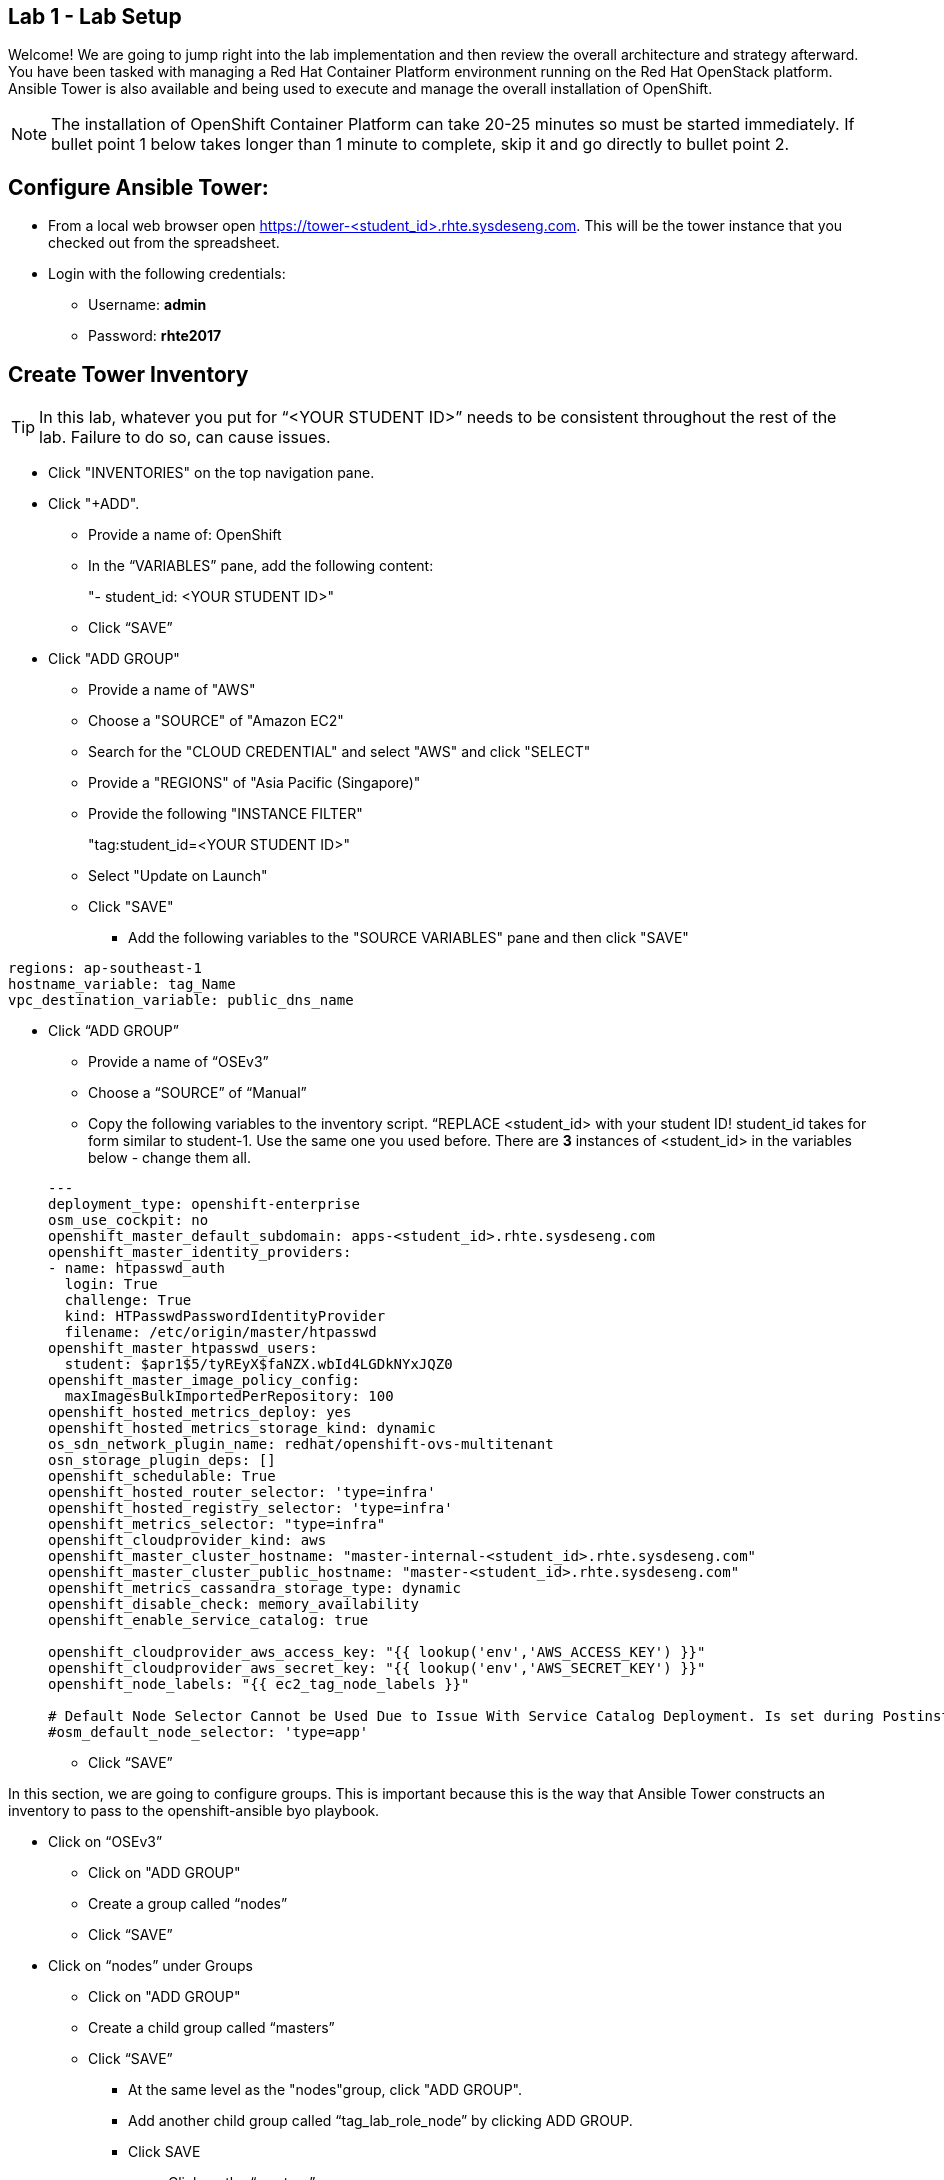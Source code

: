 == Lab 1 - Lab Setup

Welcome! We are going to jump right into the lab implementation and then review the overall architecture and strategy afterward. You have been tasked with managing a Red Hat Container Platform environment running on the Red Hat OpenStack platform. Ansible Tower is also available and being used to execute and manage the overall installation of OpenShift.

NOTE: The installation of OpenShift Container Platform can take 20-25 minutes so must be started immediately. If bullet point 1 below takes longer than 1 minute to complete, skip it and go directly to bullet point 2.

## Configure Ansible Tower:
* From a local web browser open https://tower-<student_id>.rhte.sysdeseng.com[https://tower-<student_id>.rhte.sysdeseng.com]. This will be the tower instance that you checked out from the spreadsheet.
* Login with the following credentials:
 ** Username: **admin**
 ** Password: **rhte2017**

##  Create Tower Inventory

TIP: In this lab, whatever you put for “<YOUR STUDENT ID>” needs to be consistent throughout the rest of the lab. Failure to do so, can cause issues.

* Click "INVENTORIES" on the top navigation pane.
* Click "+ADD".
** Provide a name of: OpenShift
** In the “VARIABLES” pane, add the following content:

+

"- student_id: <YOUR STUDENT ID>"

+

** Click “SAVE”

* Click "ADD GROUP"
** Provide a name of "AWS"
** Choose a "SOURCE" of "Amazon EC2"
** Search for the "CLOUD CREDENTIAL" and select "AWS" and click "SELECT"
** Provide a "REGIONS" of "Asia Pacific (Singapore)"
** Provide the following "INSTANCE FILTER"

+

"tag:student_id=<YOUR STUDENT ID>"

+

** Select "Update on Launch"
** Click "SAVE"
*** Add the following variables to the "SOURCE VARIABLES" pane and then click "SAVE"


[source, bash]
----
regions: ap-southeast-1
hostname_variable: tag_Name
vpc_destination_variable: public_dns_name
----

* Click “ADD GROUP”
** Provide a name of “OSEv3”
** Choose a “SOURCE” of “Manual”
** Copy the following variables to the inventory script.  “REPLACE <student_id> with your student ID! student_id takes for form similar to student-1.  Use the same one you used before. There are **3** instances of <student_id> in the variables below - change them all.

+
[source, bash]
----
---
deployment_type: openshift-enterprise
osm_use_cockpit: no
openshift_master_default_subdomain: apps-<student_id>.rhte.sysdeseng.com
openshift_master_identity_providers:
- name: htpasswd_auth
  login: True
  challenge: True
  kind: HTPasswdPasswordIdentityProvider
  filename: /etc/origin/master/htpasswd
openshift_master_htpasswd_users:
  student: $apr1$5/tyREyX$faNZX.wbId4LGDkNYxJQZ0
openshift_master_image_policy_config:
  maxImagesBulkImportedPerRepository: 100
openshift_hosted_metrics_deploy: yes
openshift_hosted_metrics_storage_kind: dynamic
os_sdn_network_plugin_name: redhat/openshift-ovs-multitenant
osn_storage_plugin_deps: []
openshift_schedulable: True
openshift_hosted_router_selector: 'type=infra'
openshift_hosted_registry_selector: 'type=infra'
openshift_metrics_selector: "type=infra"
openshift_cloudprovider_kind: aws
openshift_master_cluster_hostname: "master-internal-<student_id>.rhte.sysdeseng.com"
openshift_master_cluster_public_hostname: "master-<student_id>.rhte.sysdeseng.com"
openshift_metrics_cassandra_storage_type: dynamic
openshift_disable_check: memory_availability
openshift_enable_service_catalog: true

openshift_cloudprovider_aws_access_key: "{{ lookup('env','AWS_ACCESS_KEY') }}"
openshift_cloudprovider_aws_secret_key: "{{ lookup('env','AWS_SECRET_KEY') }}"
openshift_node_labels: "{{ ec2_tag_node_labels }}"

# Default Node Selector Cannot be Used Due to Issue With Service Catalog Deployment. Is set during Postinstall playbook
#osm_default_node_selector: 'type=app'
----

** Click “SAVE”

In this section, we are going to configure groups.  This is important because this is the way that Ansible Tower constructs an inventory to pass to the openshift-ansible byo playbook.

** Click on “OSEv3”
*** Click on "ADD GROUP"
*** Create a group called “nodes”
*** Click “SAVE”

** Click on “nodes” under Groups
*** Click on "ADD GROUP"
*** Create a child group called “masters”
*** Click “SAVE”

**** At the same level as the "nodes"group, click "ADD GROUP".
**** Add another child group called “tag_lab_role_node” by clicking ADD GROUP.
**** Click SAVE
***** Click on the “masters” group
***** Create a child group called “tag_lab_role_master”
***** Click SAVE.

At this point, this is what your inventory group paths should look like:

[source, bash]
----
INVENTORIES -> OpenShift -> OSEv3 -> nodes -> tag_lab_role_node
INVENTORIES -> OpenShift -> OSEv3 -> nodes -> masters -> tag_lab_role_master
----

## Create Projects for Provision and Post-install Playbooks

* Click "PROJECTS" in the top navigation pane.
** Click "ADD".
** Provide a “NAME” of “Managing OCP from Install and Beyond”
** Choose "SCM TYPE" of "Git".
** Provide "SCM URL" of "https://github.com/sabre1041/managing-ocp-install-beyond.git" with a "SCM BRANCH" of "rhte".
** Select "Clean" and “Update on Launch” in the "SCM UPDATE OPTIONS"
** Click "SAVE"
*** Click “ADD”
*** Name: openshift-ansible
*** SCM TYPE: Manual
*** Playbook Directory: share
*** Click “SAVE”

Now you should have two projects: "openshift-ansible" and "Managing OCP from Install and Beyond".

## Create Job Template for Deployment Provision

* Click "TEMPLATES" on the top navigation pane.
** Click "+ADD", select "Job Template"
** Provide a name of: Deployment-1-Provision
** Click the "SEARCH" icon for the "INVENTORY" input box and select "OpenShift Inventory" and then click "SELECT".
** Click the "SEARCH" icon for the "PROJECT" input box and select "Managing OCP from Install and Beyond" and then click "SELECT".
** Click the "Choose a playbook" in the "PLAYBOOK" input box and select the "openshift-infra/aws_create_hosts.yml" playbook.
** Click the "SEARCH" icon for the "MACHINE CREDENTIAL" input box and select "RHTE SSH Machine" and then click "SELECT".
** Click the "SEARCH" icon for the "SELECT CLOUD CREDENTIAL" input box and select "AWS" and then click "SELECT".
** Add the following to the "EXTRA VARIABLES" pane.

+
[source, bash]
----
ec2_access_key: "{{ lookup('env', 'AWS_ACCESS_KEY') }}"
ec2_secret_key: "{{ lookup('env', 'AWS_SECRET_KEY') }}"
student_id: <YOUR STUDENT ID>
openshift_cluster_public_url: "https{{':'}}//master-{{ student_id }}.{{ domain_name }}{{':'}}8443"
----

** Click "SAVE".

## Create Job Template for Deployment Install

* Click "+ADD", select "Job Template"
** Provide a name of: Deployment-2-Install
** Click the "SEARCH" icon for the "INVENTORY" input box and select "OpenShift Inventory" and then click "SELECT".
** Click the "SEARCH" icon for the "PROJECT" input box and select "openshift-ansible" and then click "SELECT".
** Click the "Choose a playbook" in the "PLAYBOOK" input box and select the "ansible/openshift-ansible/playbooks/byo/config.yml" playbook.
** Click the "SEARCH" icon for the "MACHINE CREDENTIAL" input box and select "RHTE SSH" and then click "SELECT".
** Click the "SEARCH" icon for the "SELECT CLOUD CREDENTIAL" input box and select "AWS Credential" and then click "SELECT".
** Under Options, check “Enable Privilege Escalation”
** Click “SAVE”

## Create Job Template for Deployment Post-Install

* Click "+ADD", select "Job Template"
** Provide a name of: Deployment-3-Post-Install
** Click the "SEARCH" icon for the "INVENTORY" input box and select "OpenShift Inventory" and then click "SELECT".
** Click the "SEARCH" icon for the "PROJECT" input box and select "Managing OCP from Install and Beyond" and then click "SELECT".
** Click the "Choose a playbook" in the "PLAYBOOK" input box and select the "openshift-infra/openshift_postinstall.yml" playbook.
** Click the "SEARCH" icon for the "MACHINE CREDENTIAL" input box and select "RHTE SSH" and then click "SELECT".
** Click the "SEARCH" icon for the "SELECT CLOUD CREDENTIAL" input box and select "AWS Credential" and then click "SELECT".
** Click “SAVE”

You should have 3 job templates: "1-Deploy OpenShift on AWS", "Deployment-2-Install", and "Deployment-3-Post-Install"

## Add Scaleup Job Templates

Refer to the previous lab on creating Job Templates for details. Here are the overall requirements:

** Create Job Template
** Name: “Scaleup Provision”
** Playbook: “openshift-infra/aws_add_node.yml”
** Add following variables:

[source, bash]
----
ec2_access_key: "{{ lookup('env', 'AWS_ACCESS_KEY') }}"
ec2_secret_key: "{{ lookup('env', 'AWS_SECRET_KEY') }}"
student_id: <STUDENT ID HERE>
----

** Same inventory, project, machine cred, cloud cred as “Deployment Provision”
** Create Job Template
** Name: “Scaleup Install”
** Playbook: “ansible/openshift-ansible/playbooks/byo/openshift-node/scaleup.yml”
** Same inventory, project, machine cred, cloud cred as “Deployment Install”
** Enable Priveliged Escalation
** Add Scaleup Workflow Job Template
** Refer to the previous lab on creating the Workflow for Deployment. Here are the overall requirements:
** Create Workflow Job Template
** Connect Job Templates as follows: “Scaleup Provision” -> “Scaleup Install” -> “Scaleup Post-install”
** Launch Scaleup Workflow Job

## Create Workflow Job Template for the Deployment

** Click "+ADD", select "Workflow Job Template"
** Provide a name of "1-Deploy OpenShift on AWS"
** Click “SAVE”
** Click “Workflow Editor”
** Click “Start” and a box will appear to the right.
** On the right under “Add Template” select “Deployment Provision” and “Select”
** Now click on the box after start labeled “Deploy Provision” and click the green “+” in the top right.
** Again, on the right under “Add a Template” select “Deployment Install” and “Select”
** Lastly, click on the new box again, green “+” in the top right.
** Select “Deployment Post-install” and “Select
** Select “SAVE” at the bottom right.
** Launch Workflow Job
** Click “Templates”
** Click rocket ship icon next to “1-Deploy OpenShift on AWS”
** Watch progress.

## Ansible Tower CLI

[source, bash]
----
# yum -y install python2-pip git pyOpenSSL python-netaddr python-six python2-boto3 python-click python-httplib2

# pip install ansible-tower-cli
# pip install boto

# tower-cli config host <hostname>
# tower-cli config username admin
# tower-cli config password <password>
----

 .. After Student kicks off scale up playbook -
 .. SSH to tower instance, run some commands

[source, bash]
----
 .. sudo tower-manage --help
 .. Evaluate tower-cli on the Ansible Tower host
 .. sudo tower-cli version
 .. sudo tower-cli host list
 .. sudo tower-cli inventory list
 .. sudo tower-cli job list
 .. sudo tower-cli credential list
 .. sudo tower-cli job_template list
----

 image::images/image28.png[]
